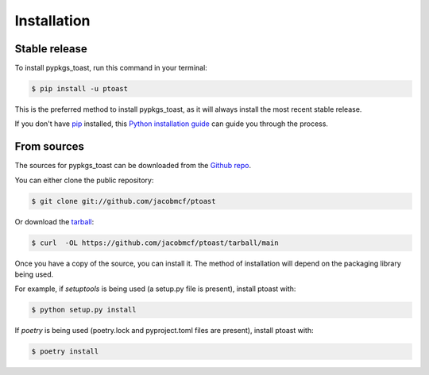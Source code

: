 .. highlight:: shell

============
Installation
============


Stable release
--------------

To install pypkgs_toast, run this command in your terminal:

.. code-block:: console

    $ pip install -u ptoast

This is the preferred method to install pypkgs_toast, as it will always install the most recent stable release.

If you don't have `pip`_ installed, this `Python installation guide`_ can guide
you through the process.

.. _pip: https://pip.pypa.io
.. _Python installation guide: http://docs.python-guide.org/en/latest/starting/installation/


From sources
------------

The sources for pypkgs_toast can be downloaded from the `Github repo`_.

You can either clone the public repository:

.. code-block:: console

    $ git clone git://github.com/jacobmcf/ptoast

Or download the `tarball`_:

.. code-block:: console

    $ curl  -OL https://github.com/jacobmcf/ptoast/tarball/main

Once you have a copy of the source, you can install it. The method of installation will depend on the packaging library being used.

For example, if `setuptools` is being used (a setup.py file is present), install ptoast with:

.. code-block:: console

    $ python setup.py install

If `poetry` is being used (poetry.lock and pyproject.toml files are present), install ptoast with:

.. code-block:: console

    $ poetry install


.. _Github repo: https://github.com/jacobmcf/ptoast
.. _tarball: https://github.com/jacobmcf/ptoast/tarball/master
